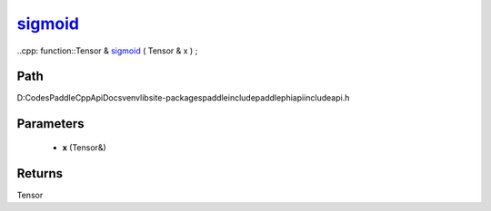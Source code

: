 .. _en_api_paddle_experimental_sigmoid_:

sigmoid_
-------------------------------

..cpp: function::Tensor & sigmoid_ ( Tensor & x ) ;


Path
:::::::::::::::::::::
D:\Codes\PaddleCppApiDocs\venv\lib\site-packages\paddle\include\paddle\phi\api\include\api.h

Parameters
:::::::::::::::::::::
	- **x** (Tensor&)

Returns
:::::::::::::::::::::
Tensor
